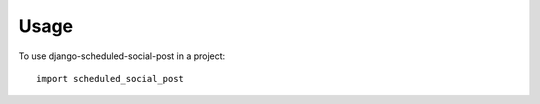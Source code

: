 ========
Usage
========

To use django-scheduled-social-post in a project::

    import scheduled_social_post
